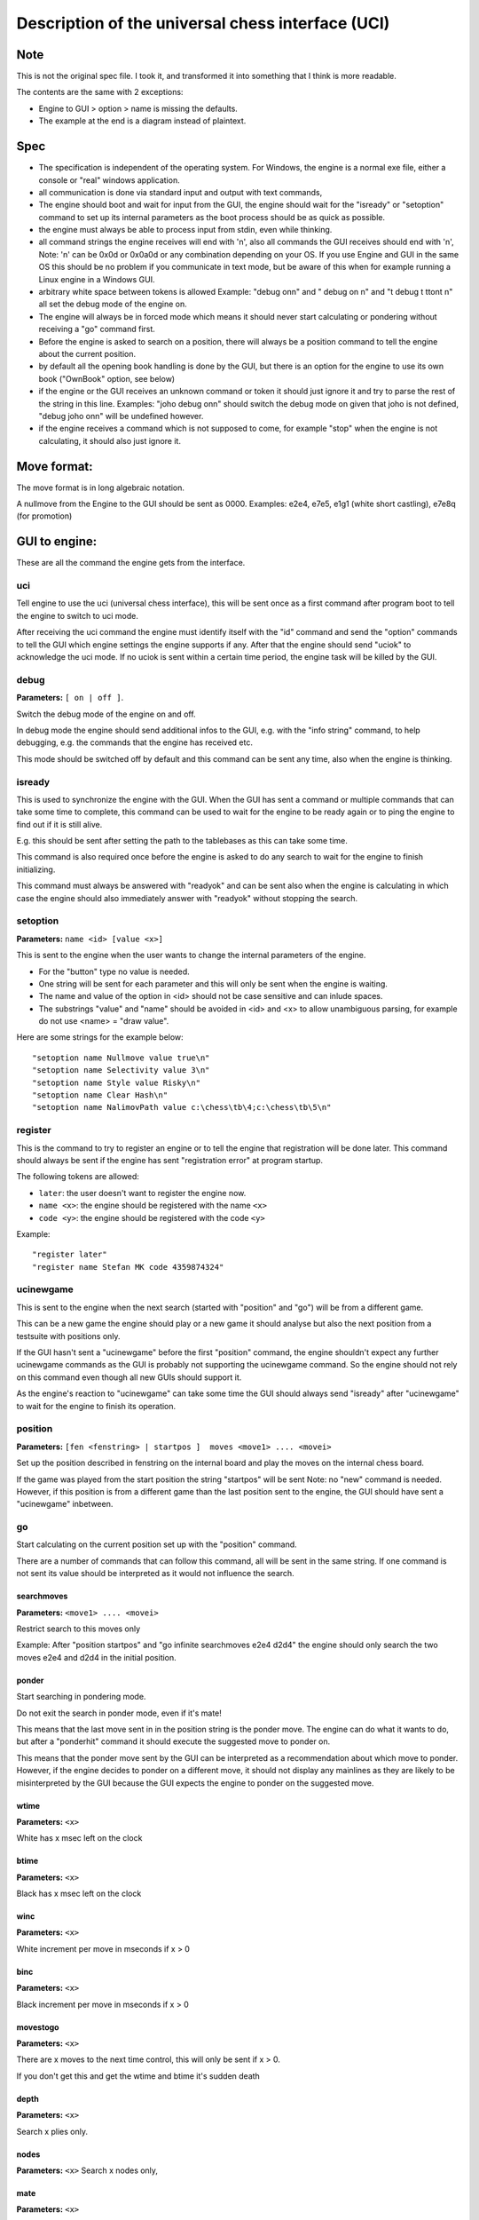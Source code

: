 ==================================================
Description of the universal chess interface (UCI)
==================================================

.. The original doc is really ugly, so here is my take on it

Note
----

This is not the original spec file. I took it, and transformed it into
something that I think is more readable.

The contents are the same with 2 exceptions:

* Engine to GUI > option > name is missing the defaults.
* The example at the end is a diagram instead of plaintext.

Spec
----

* The specification is independent of the operating system. For Windows, the
  engine is a normal exe file, either a console or "real" windows application.

* all communication is done via standard input and output with text commands,

* The engine should boot and wait for input from the GUI, the engine should
  wait for the "isready" or "setoption" command to set up its internal
  parameters as the boot process should be as quick as possible.

* the engine must always be able to process input from stdin, even while
  thinking.

* all command strings the engine receives will end with '\n', also all commands
  the GUI receives should end with '\n', Note: '\n' can be 0x0d or 0x0a0d or
  any combination depending on your OS. If you use Engine and GUI in the same
  OS this should be no problem if you communicate in text mode, but be aware of
  this when for example running a Linux engine in a Windows GUI.

* arbitrary white space between tokens is allowed Example: "debug on\n" and
  "   debug     on  \n" and "\t  debug \t  \t\ton\t  \n" all set the debug mode
  of the engine on.

* The engine will always be in forced mode which means it should never start
  calculating or pondering without receiving a "go" command first.

* Before the engine is asked to search on a position, there will always be
  a position command to tell the engine about the current position.

* by default all the opening book handling is done by the GUI, but there is an
  option for the engine to use its own book ("OwnBook" option, see below)

* if the engine or the GUI receives an unknown command or token it should just
  ignore it and try to parse the rest of the string in this line. Examples:
  "joho debug on\n" should switch the debug mode on given that joho is not
  defined, "debug joho on\n" will be undefined however.

* if the engine receives a command which is not supposed to come, for example
  "stop" when the engine is not calculating, it should also just ignore it.
  

Move format:
------------

The move format is in long algebraic notation.

A nullmove from the Engine to the GUI should be sent as 0000.
Examples:  e2e4, e7e5, e1g1 (white short castling), e7e8q (for promotion)

GUI to engine:
--------------

These are all the command the engine gets from the interface.

uci
~~~

Tell engine to use the uci (universal chess interface), this will be sent once
as a first command after program boot to tell the engine to switch to uci mode.

After receiving the uci command the engine must identify itself with the "id"
command and send the "option" commands to tell the GUI which engine settings
the engine supports if any. After that the engine should send "uciok" to
acknowledge the uci mode. If no uciok is sent within a certain time period, the
engine task will be killed by the GUI.


debug
~~~~~

**Parameters:** ``[ on | off ]``.

Switch the debug mode of the engine on and off.

In debug mode the engine should send additional infos to the GUI, e.g. with the
"info string" command, to help debugging, e.g. the commands that the engine has
received etc.

This mode should be switched off by default and this command can be sent any
time, also when the engine is thinking.

isready
~~~~~~~

This is used to synchronize the engine with the GUI. When the GUI has
sent a command or multiple commands that can take some time to
complete, this command can be used to wait for the engine to be ready
again or to ping the engine to find out if it is still alive.

E.g. this should be sent after setting the path to the tablebases as this can
take some time.

This command is also required once before the engine is asked to do any search
to wait for the engine to finish initializing.

This command must always be answered with "readyok" and can be sent also when
the engine is calculating in which case the engine should also immediately
answer with "readyok" without stopping the search.

setoption
~~~~~~~~~

**Parameters:** ``name <id> [value <x>]``

This is sent to the engine when the user wants to change the internal
parameters of the engine.

* For the "button" type no value is needed.
* One string will be sent for each parameter and this will only be sent when
  the engine is waiting.
* The name and value of the option in <id> should not be case sensitive and can
  inlude spaces.
* The substrings "value" and "name" should be avoided in <id> and <x> to allow
  unambiguous parsing, for example do not use <name> = "draw value".

Here are some strings for the example below:

::

    "setoption name Nullmove value true\n"
    "setoption name Selectivity value 3\n"
    "setoption name Style value Risky\n"
    "setoption name Clear Hash\n"
    "setoption name NalimovPath value c:\chess\tb\4;c:\chess\tb\5\n"

register
~~~~~~~~

This is the command to try to register an engine or to tell the engine that
registration will be done later. This command should always be sent if the
engine has sent "registration error" at program startup.

The following tokens are allowed:

* ``later``: the user doesn't want to register the engine now.
* ``name <x>``: the engine should be registered with the name ``<x>``
* ``code <y>``: the engine should be registered with the code ``<y>``

Example:

::

    "register later"
    "register name Stefan MK code 4359874324"

ucinewgame
~~~~~~~~~~

This is sent to the engine when the next search (started with "position" and
"go") will be from a different game.

This can be a new game the engine should play or a new game it should analyse
but also the next position from a testsuite with positions only.

If the GUI hasn't sent a "ucinewgame" before the first "position" command, the
engine shouldn't expect any further ucinewgame commands as the GUI is probably
not supporting the ucinewgame command. So the engine should not rely on this
command even though all new GUIs should support it.

As the engine's reaction to "ucinewgame" can take some time the GUI should
always send "isready" after "ucinewgame" to wait for the engine to finish its
operation.
   
position
~~~~~~~~

**Parameters:** ``[fen <fenstring> | startpos ]  moves <move1> .... <movei>``

Set up the position described in fenstring on the internal board and play the
moves on the internal chess board.

If the game was played from the start position the string "startpos" will be
sent Note: no "new" command is needed. However, if this position is from
a different game than the last position sent to the engine, the GUI should have
sent a "ucinewgame" inbetween.

go
~~

Start calculating on the current position set up with the "position" command.

There are a number of commands that can follow this command, all will be sent
in the same string. If one command is not sent its value should be interpreted
as it would not influence the search.

searchmoves
^^^^^^^^^^^

**Parameters:** ``<move1> .... <movei>``

Restrict search to this moves only

Example: After "position startpos" and "go infinite searchmoves e2e4 d2d4" the
engine should only search the two moves e2e4 and d2d4 in the initial position.

ponder
^^^^^^

Start searching in pondering mode.

Do not exit the search in ponder mode, even if it's mate!

This means that the last move sent in in the position string is the ponder
move. The engine can do what it wants to do, but after a "ponderhit" command it
should execute the suggested move to ponder on.

This means that the ponder move sent by the GUI can be interpreted as
a recommendation about which move to ponder. However, if the engine decides to
ponder on a different move, it should not display any mainlines as they are
likely to be misinterpreted by the GUI because the GUI expects the engine to
ponder on the suggested move.


wtime
^^^^^

**Parameters:** ``<x>``

White has x msec left on the clock

btime
^^^^^

**Parameters:** ``<x>``

Black has x msec left on the clock

winc
^^^^

**Parameters:** ``<x>``

White increment per move in mseconds if x > 0

binc
^^^^

**Parameters:** ``<x>``

Black increment per move in mseconds if x > 0

movestogo
^^^^^^^^^

**Parameters:** ``<x>``

There are x moves to the next time control, this will only be sent if x > 0.

If you don't get this and get the wtime and btime it's sudden death

depth
^^^^^

**Parameters:** ``<x>``

Search x plies only.

nodes
^^^^^

**Parameters:** ``<x>``
Search x nodes only,

mate
^^^^

**Parameters:** ``<x>``

Search for a mate in x moves

movetime
^^^^^^^^

**Parameters:** ``<x>``

Search exactly x mseconds

infinite
^^^^^^^^

Search until the "stop" command. Do not exit the search without being told so
in this mode!
    
stop
^^^^

Stop calculating as soon as possible, don't forget the "bestmove" and possibly
the "ponder" token when finishing the search

ponderhit
^^^^^^^^^

The user has played the expected move.

This will be sent if the engine was told to ponder on the same move the user
has played. The engine should continue searching but switch from pondering to
normal search.

quit
^^^^

Quit the program as soon as possible


Engine to GUI:
--------------

id
~~

Identify the engine.

name
^^^^

**Parameters:** ``<x>``

This must be sent after receiving the "uci" command to identify the engine,
e.g. "id name Shredder X.Y\n"

author
^^^^^^

**Parameters:** ``<x>``

This must be sent after receiving the "uci" command to identify the engine,
e.g. "id author Stefan MK\n"

uciok
~~~~~

Must be sent after the id and optional options to tell the GUI that the engine
has sent all infos and is ready in uci mode.

readyok
~~~~~~~

This must be sent when the engine has received an "isready" command and has
processed all input and is ready to accept new commands now.

It is usually sent after a command that can take some time to be able to wait
for the engine, but it can be used anytime, even when the engine is searching,
and must always be answered with "isready".

bestmove
~~~~~~~~

**Parameters:** ``<move1> [ ponder <move2> ]``

The engine has stopped searching and found the move ``<move>`` best in this
position.

The engine can send the move it likes to ponder on. The engine must not start
pondering automatically. This command must always be sent if the engine stops
searching, also in pondering mode if there is a "stop" command, so for every
"go" command a "bestmove" command is needed!

Directly before that the engine should send a final "info" command with the
final search information, the the GUI has the complete statistics about the
last search.

copyprotection
~~~~~~~~~~~~~~


This is needed for copyprotected engines. After the uciok command the engine
can tell the GUI, that it will check the copy protection now.

This is done by "copyprotection checking". If the check is ok the engine should
send "copyprotection ok", otherwise "copyprotection error". If there is an
error the engine should not function properly but should not quit alone. If the
engine reports "copyprotection error" the GUI should not use this engine and
display an error message instead!

The code in the engine can look like this:

::

    TellGUI("copyprotection checking\n");
    
    // ... check the copy protection here ...
    
    if(ok) {
       TellGUI("copyprotection ok\n");
    } else {
       TellGUI("copyprotection error\n");
    }
    
registration
~~~~~~~~~~~~

This is needed for engines that need a username and/or a code to function with
all features.

Analog to the "copyprotection" command the engine can send "registration
checking" after the uciok command followed by either "registration ok" or
"registration error".

Also after every attempt to register the engine it should answer with
"registration checking" and then either "registration ok" or "registration
error".

In contrast to the "copyprotection" command, the GUI can use the engine after
the engine has reported an error, but should inform the user that the engine is
not properly registered and might not use all its features.

In addition the GUI should offer to open a dialog to enable registration of the
engine. To try to register an engine the GUI can send the "register" command.

The GUI has to always answer with the "register" command if the engine sends
"registration error" at engine startup (this can also be done with "register
later") and tell the user somehow that the engine is not registered. This way
the engine knows that the GUI can deal with the registration procedure and the
user will be informed that the engine is not properly registered.
	      
info
~~~~

The engine wants to send information to the GUI.

This should be done whenever one of the info has changed. The engine can send
only selected infos or multiple infos with one info command, e.g. "info
currmove e2e4 currmovenumber 1" or "info depth 12 nodes 123456 nps 100000".

Also all infos belonging to the pv should be sent together e.g. "info depth
2 score cp 214 time 1242 nodes 2124 nps 34928 pv e2e4 e7e5 g1f3"

I suggest to start sending "currmove", "currmovenumber", "currline" and
"refutation" only after one second to avoid too much traffic.

Additional info:

depth
^^^^^

**Parameters:** ``<x>``

Search depth in plies

seldepth
^^^^^^^^

**Parameters:** ``<x>``

Selective search depth in plies, if the engine sends seldepth there must also
be a "depth" present in the same string.

time
^^^^

**Parameters:** ``<x>``

The time searched in ms, this should be sent together with the pv.

nodes
^^^^^

**Parameters:** ``<x>``

X nodes searched, the engine should send this info regularly

pv
^^

**Parameters:** ``<move1> ... <movei>``

The best line found

multipv
^^^^^^^

**Parameters:** ``<num>``

This is for the multi pv mode.

For the best move/pv add "multipv 1" in the string when you send the pv. in
k-best mode always send all k variants in k strings together.

score
^^^^^

One of:

* cp ``<x>``: the score from the engine's point of view in centipawns.
* mate ``<y>``: mate in y moves, not plies. If the engine is getting mated use
  negative values for y.
* lowerbound: the score is just a lower bound.
* upperbound: the score is just an upper bound.

currmove
~~~~~~~~

**Parameters:** ``<move>``

Currently searching this move

currmovenumber
~~~~~~~~~~~~~~

**Parameters:** ``<x>``

Currently searching move number x, for the first move x should be 1 not 0.

hashfull
~~~~~~~~

**Parameters:** ``<x>``

The hash is x permill full, the engine should send this info regularly

nps
~~~

**Parameters:** ``<x>``

X nodes per second searched, the engine should send this info regularly

tbhits
~~~~~~

**Parameters:** ``<x>``

X positions where found in the endgame table bases

sbhits
~~~~~~

**Parameters:** ``<x>``

X positions where found in the shredder endgame databases

cpuload
~~~~~~~

**Parameters:** ``<x>``

The cpu usage of the engine is x permill.

string
~~~~~~

**Parameters:** ``<str>``

Any string str which will be displayed be the engine, if there is a string
command the rest of the line will be interpreted as ``<str>``.

refutation
~~~~~~~~~~

**Parameters:** ``<move1> <move2> ... <movei>``

Move ``<move1>`` is refuted by the line ``<move2> ... <movei>``, i can be any
number >= 1.


Example: after move d1h5 is searched, the engine can send

::

    "info refutation d1h5 g6h5"

If g6h5 is the best answer after d1h5 or if g6h5 refutes the move d1h5.

If there is no refutation for d1h5 found, the engine should just send "info
refutation d1h5". The engine should only send this if the option
"UCI_ShowRefutations" is set to true.

currline
~~~~~~~~

**Parameters:** ``<cpunr> <move1> ... <movei>``

This is the current line the engine is calculating. ``<cpunr>`` is the number
of the cpu if the engine is running on more than one cpu.

:: 

    <cpunr> = 1,2,3....

If the engine is just using one cpu, ``<cpunr>`` can be omitted.

If ``<cpunr>`` is greater than 1, always send all k lines in k strings
together. The engine should only send this if the option "UCI_ShowCurrLine" is
set to true.
	

option
~~~~~~

This command tells the GUI which parameters can be changed in the engine.

This should be sent once at engine startup after the "uci" and the "id"
commands if any parameter can be changed in the engine.

The GUI should parse this and build a dialog for the user to change the
settings. Note that not every option needs to appear in this dialog as some
options like "Ponder", "UCI_AnalyseMode", etc. are better handled elsewhere or
are set automatically.

If the user wants to change some settings, the GUI will send a "setoption"
command to the engine.

Note that the GUI need not send the setoption command when starting the engine
for every option if it doesn't want to change the default value.

For all allowed combinations see the examples below, as some combinations of
this tokens don't make sense.

One string will be sent for each parameter.

name
^^^^

**Parameters:** ``<id>``

The option has the name id.

Certain options have a fixed value for ``<id>``, which means that the semantics
of this option is fixed.

Look for the original spec for details

.. I might add them latter, but i dont think so
   		
type
^^^^

**Parameters:** <t>

The option has type t.

There are 5 different types of options the engine can send:

check
  A checkbox that can either be true or false

spin
  A spin wheel that can be an integer in a certain range

combo
  A combo box that can have different predefined strings as a value

button
  A button that can be pressed to send a command to the engine

string
  A text field that has a string as a value, an empty string has the value
  "<empty>"

default
^^^^^^^

**Parameters:** ``<x>``

The default value of this parameter is x

min
^^^

**Parameters:** ``<x>``

The minimum value of this parameter is x

max
^^^

**Parameters:** ``<x>``

The maximum value of this parameter is x

var
^^^

**Parameters:** ``<x>``

A predefined value of this parameter is x


Examples: are 5 strings for each of the 5 possible types of options

::

    "option name Nullmove type check default true\n"
    "option name Selectivity type spin default 2 min 0 max 4\n"
    "option name Style type combo default Normal var Solid\n"
    "option name NalimovPath type string default c:\\n"
    "option name Clear Hash type button\n"



Examples:
---------

.. image:: uci-example.png
